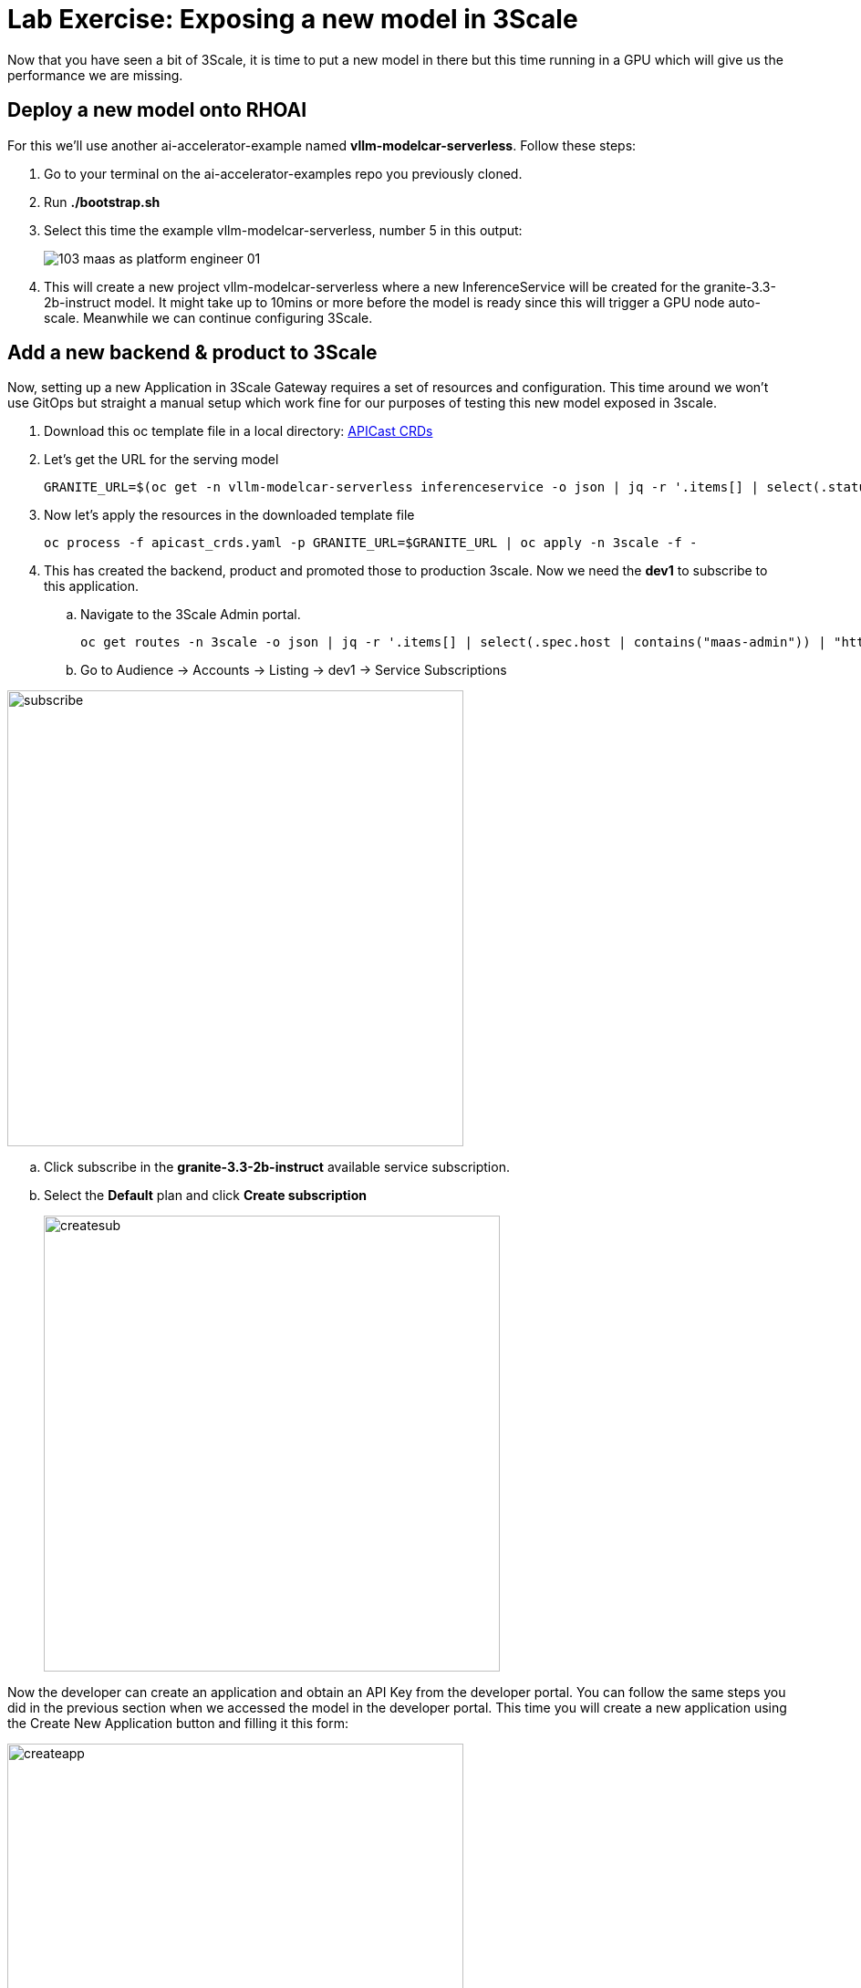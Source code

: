 = Lab Exercise: Exposing a new model in 3Scale

Now that you have seen a bit of 3Scale, it is time to put a new model in there but this time running in a GPU which will give us the performance we are missing.

== Deploy a new model onto RHOAI

For this we'll use another ai-accelerator-example named *vllm-modelcar-serverless*. Follow these steps:

. Go to your terminal on the ai-accelerator-examples repo you previously cloned.
. Run *./bootstrap.sh*
. Select this time the example vllm-modelcar-serverless, number 5 in this output:
+
image::103_maas_as_platform_engineer_01.png[] 

. This will create a new project vllm-modelcar-serverless where a new InferenceService will be created for the granite-3.3-2b-instruct model. It might take up to 10mins or more before the model is ready since this will trigger a GPU node auto-scale. Meanwhile we can continue configuring 3Scale.

== Add a new backend & product to 3Scale

Now, setting up a new Application in 3Scale Gateway requires a set of resources and configuration. This time around we won't use GitOps but straight a manual setup which work fine for our purposes of testing this new model exposed in 3scale.

. Download this oc template file in a local directory:
xref:attachment$apicast_crds.yaml[APICast CRDs,window=_blank]

. Let's get the URL for the serving model
+
[.console-input]
[source,bash]
GRANITE_URL=$(oc get -n vllm-modelcar-serverless inferenceservice -o json | jq -r '.items[] | select(.status.url) | .status.url')

. Now let's apply the resources in the downloaded template file
+
[.console-input]
[source,bash]
oc process -f apicast_crds.yaml -p GRANITE_URL=$GRANITE_URL | oc apply -n 3scale -f -

. This has created the backend, product and promoted those to production 3scale. Now we need the *dev1* to subscribe to this application. 

.. Navigate to the 3Scale Admin portal.
+
[.console-input]
[source,bash]
oc get routes -n 3scale -o json | jq -r '.items[] | select(.spec.host | contains("maas-admin")) | "https://"+.spec.host'

+
.. Go to Audience -> Accounts -> Listing -> dev1 -> Service Subscriptions

image::103_maas_as_platform_engineer_02.png[subscribe,500] 

.. Click subscribe in the *granite-3.3-2b-instruct* available service subscription.

.. Select the *Default* plan and click *Create subscription* 
+
image::103_maas_as_platform_engineer_03.png[createsub,500] 

Now the developer can create an application and obtain an API Key from the developer portal. You can follow the same steps you did in the previous section when we accessed the model in the developer portal. This time you will create a new application using the Create New Application button and filling it this form:

image::103_maas_as_platform_engineer_04.png[createapp, 500] 

You should be able to see a new application with its key that can be used in AnythingLLM.

Steps here: xref:102_maas_as_developer.adoc[Developer portal Model url, key and name]

